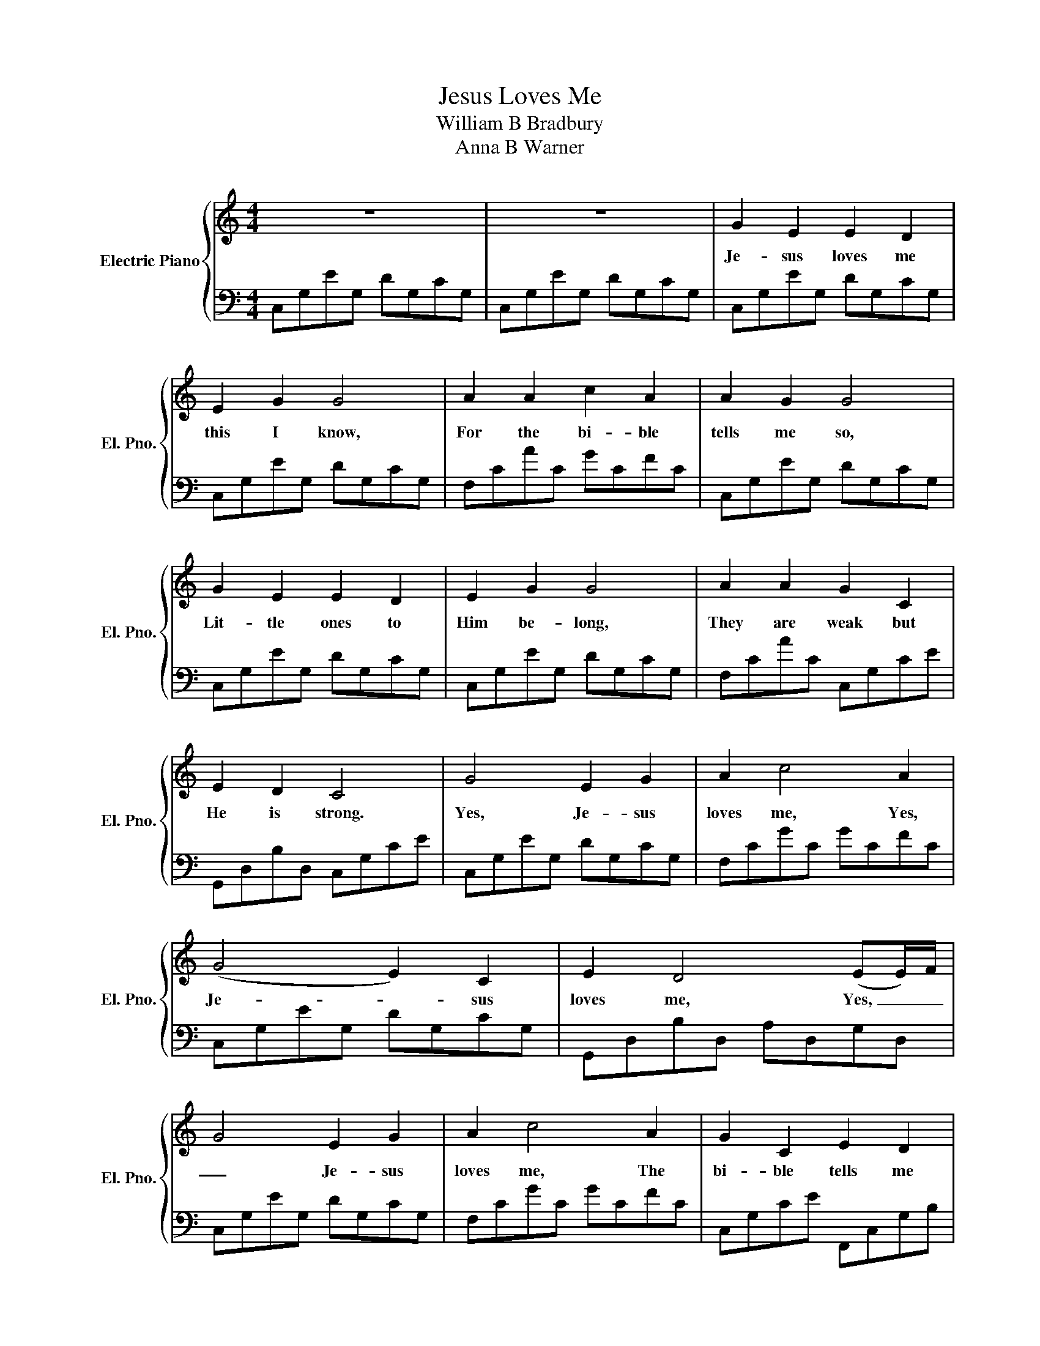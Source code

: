 X:1
T:Jesus Loves Me
T:William B Bradbury
T:Anna B Warner
%%score { 1 | 2 }
L:1/8
M:4/4
K:C
V:1 treble nm="Electric Piano" snm="El. Pno."
V:2 bass 
V:1
 z8 | z8 | G2 E2 E2 D2 | E2 G2 G4 | A2 A2 c2 A2 | A2 G2 G4 | G2 E2 E2 D2 | E2 G2 G4 | A2 A2 G2 C2 | %9
w: ||Je- sus loves me|this I know,|For the bi- ble|tells me so,|Lit- tle ones to|Him be- long,|They are weak but|
 E2 D2 C4 | G4 E2 G2 | A2 c4 A2 | (G4 E2) C2 | E2 D4 (EE/)F/ | G4 E2 G2 | A2 c4 A2 | G2 C2 E2 D2 | %17
w: He is strong.|Yes, Je- sus|loves me, Yes,|Je- * sus|loves me, Yes, _ _|_ Je- sus|loves me, The|bi- ble tells me|
 !fermata!C8 |] %18
w: so.|
V:2
 C,G,EG, DG,CG, | C,G,EG, DG,CG, | C,G,EG, DG,CG, | C,G,EG, DG,CG, | F,CAC GCFC | C,G,EG, DG,CG, | %6
 C,G,EG, DG,CG, | C,G,EG, DG,CG, | F,CAC C,G,CE | G,,D,B,D, C,G,CE | C,G,EG, DG,CG, | F,CGC GCFC | %12
 C,G,EG, DG,CG, | G,,D,B,D, A,D,G,D, | C,G,EG, DG,CG, | F,CGC GCFC | C,G,CE F,,C,G,B, | %17
 C,E,G,C- !fermata!C4 |] %18

